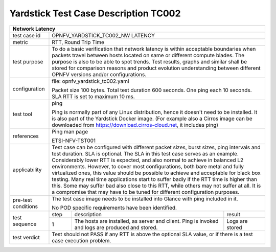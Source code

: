 *************************************
Yardstick Test Case Description TC002
*************************************

+-----------------------------------------------------------------------------+
|Network Latency                                                              |
+==============+==============================================================+
|test case id  | OPNFV_YARDSTICK_TC002_NW LATENCY                             |
+--------------+--------------------------------------------------------------+
|metric        | RTT, Round Trip Time                                         |
+--------------+--------------------------------------------------------------+
|test purpose  | To do a basic verification that network latency is within    |
|              | acceptable boundaries when packets travel between hosts      |
|              | located on same or different compute blades.                 |
|              | The purpose is also to be able to spot trends. Test results, |
|              | graphs and similar shall be stored for comparison reasons and|
|              | product evolution understanding between different OPNFV      |
|              | versions and/or configurations.                              |
+--------------+--------------------------------------------------------------+
|configuration | file: opnfv_yardstick_tc002.yaml                             |
|              |                                                              |
|              | Packet size 100 bytes. Total test duration 600 seconds.      |
|              | One ping each 10 seconds. SLA RTT is set to maximum 10 ms.   |
+--------------+--------------------------------------------------------------+
|test tool     | ping                                                         |
|              |                                                              |
|              | Ping is normally part of any Linux distribution, hence it    |
|              | doesn't need to be installed. It is also part of the         |
|              | Yardstick Docker image.                                      |
|              | (For example also a Cirros image can be downloaded from      |
|              | https://download.cirros-cloud.net, it includes ping)         |
+--------------+--------------------------------------------------------------+
|references    | Ping man page                                                |
|              |                                                              |
|              | ETSI-NFV-TST001                                              |
+--------------+--------------------------------------------------------------+
|applicability | Test case can be configured with different packet sizes,     |
|              | burst sizes, ping intervals and test duration.               |
|              | SLA is optional. The SLA in this test case serves as an      |
|              | example. Considerably lower RTT is expected, and             |
|              | also normal to achieve in balanced L2 environments. However, |
|              | to cover most configurations, both bare metal and fully      |
|              | virtualized ones, this value should be possible to achieve   |
|              | and acceptable for black box testing. Many real time         |
|              | applications start to suffer badly if the RTT time is higher |
|              | than this. Some may suffer bad also close to this RTT, while |
|              | others may not suffer at all. It is a compromise that may    |
|              | have to be tuned for different configuration purposes.       |
+--------------+--------------------------------------------------------------+
|pre-test      | The test case image needs to be installed into Glance        |
|conditions    | with ping included in it.                                    |
|              |                                                              |
|              | No POD specific requirements have been identified.           |
+--------------+------+----------------------------------+--------------------+
|test sequence | step | description                      | result             |
|              +------+----------------------------------+--------------------+
|              |  1   | The hosts are installed, as      | Logs are stored    |
|              |      | server and client. Ping is       |                    |
|              |      | invoked and logs are produced    |                    |
|              |      | and stored.                      |                    |
+--------------+------+----------------------------------+--------------------+
|test verdict  | Test should not PASS if any RTT is above the optional SLA    |
|              | value, or if there is a test case execution problem.         |
+--------------+--------------------------------------------------------------+

